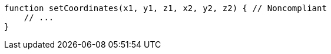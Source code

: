 [source,javascript]
----
function setCoordinates(x1, y1, z1, x2, y2, z2) { // Noncompliant
    // ...
}
----
